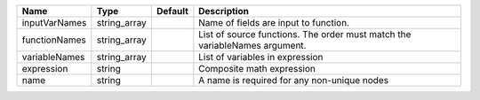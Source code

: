 

============= ============ ======= ========================================================================== 
Name          Type         Default Description                                                                
============= ============ ======= ========================================================================== 
inputVarNames string_array         Name of fields are input to function.                                      
functionNames string_array         List of source functions. The order must match the variableNames argument. 
variableNames string_array         List of variables in expression                                            
expression    string               Composite math expression                                                  
name          string               A name is required for any non-unique nodes                                
============= ============ ======= ========================================================================== 


